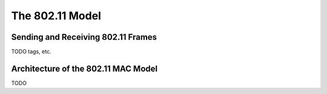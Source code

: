 .. _dev:cha:80211:

The 802.11 Model
================

Sending and Receiving 802.11 Frames
-----------------------------------

TODO tags, etc.

Architecture of the 802.11 MAC Model
------------------------------------

TODO
